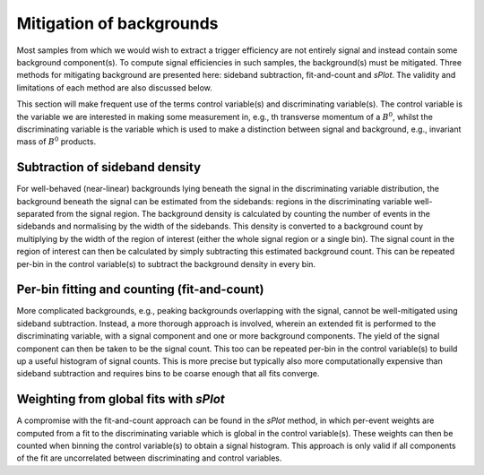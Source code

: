 .. _backgrounds:

Mitigation of backgrounds
=========================

Most samples from which we would wish to extract a trigger efficiency are not entirely signal and instead contain some background component(s).
To compute signal efficiencies in such samples, the background(s) must be mitigated.
Three methods for mitigating background are presented here: sideband subtraction, fit-and-count and `sPlot`.
The validity and limitations of each method are also discussed below.

This section will make frequent use of the terms control variable(s) and discriminating variable(s).
The control variable is the variable we are interested in making some measurement in, e.g., th transverse momentum of a :math:`B^0`, whilst the discriminating variable is the variable which is used to make a distinction between signal and background, e.g., invariant mass of :math:`B^0` products.

Subtraction of sideband density
-------------------------------

For well-behaved (near-linear) backgrounds lying beneath the signal in the discriminating variable distribution, the  background beneath the signal can be estimated from the sidebands: regions in the discriminating variable well-separated from the signal region.
The background density is calculated by counting the number of events in the sidebands and normalising by the width of the sidebands.
This density is converted to a background count by multiplying by the width of the region of interest (either the whole signal region or a single bin).
The signal count in the region of interest can then be calculated by simply subtracting this estimated background count.
This can be repeated per-bin in the control variable(s) to subtract the background density in every bin.

Per-bin fitting and counting (fit-and-count)
--------------------------------------------
More complicated backgrounds, e.g., peaking backgrounds overlapping with the signal, cannot be well-mitigated using sideband subtraction.
Instead, a more thorough approach is involved, wherein an extended fit is performed to the discriminating variable, with a signal component and one or more background components.
The yield of the signal component can then be taken to be the signal count.
This too can be repeated per-bin in the control variable(s) to build up a useful histogram of signal counts.
This is more precise but typically also more computationally expensive than sideband subtraction and requires bins to be coarse enough that all fits converge.

Weighting from global fits with `sPlot` 
---------------------------------------
A compromise with the fit-and-count approach can be found in the `sPlot` method, in which per-event weights are computed from a fit to the discriminating variable which is global in the control variable(s).
These weights can then be counted when binning the control variable(s) to obtain a signal histogram.
This approach is only valid if all components of the fit are uncorrelated between discriminating and control variables.
